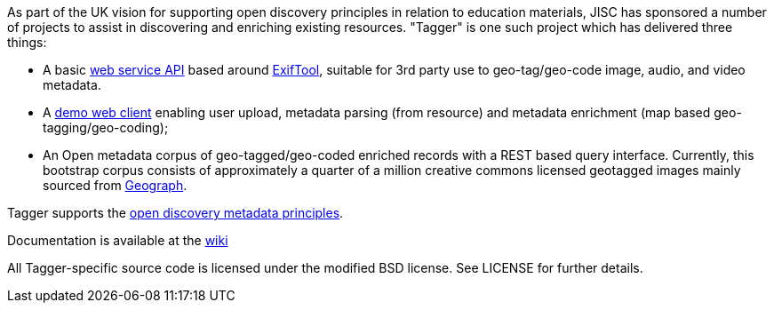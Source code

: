 As part of the UK vision for supporting open discovery principles in relation to education materials, JISC has sponsored a number of projects to assist in discovering and enriching existing resources. "Tagger" is one such project which has delivered three things: 

 * A basic https://github.com/xmichael/tagger/blob/master/docs/Tagger_API_V1.5.pdf?raw=true[web service API] based around http://www.sno.phy.queensu.ca/~phil/exiftool/[ExifTool], suitable for 3rd party use to geo-tag/geo-code image, audio, and video metadata.
 * A http://tagger.edina.ac.uk[demo web client] enabling user upload, metadata parsing (from resource) and metadata enrichment (map based geo-tagging/geo-coding);
 * An Open metadata corpus of geo-tagged/geo-coded enriched records with a REST based query interface. Currently, this bootstrap corpus consists of approximately a quarter of a million creative commons licensed geotagged images mainly sourced from http://www.geograph.org.uk/[Geograph]. 

Tagger supports the http://discovery.ac.uk/businesscase/principles/[open discovery metadata principles]. 

Documentation is available at the https://github.com/xmichael/tagger/wiki[wiki]

All Tagger-specific source code is licensed under the modified BSD license. See LICENSE for further details.
